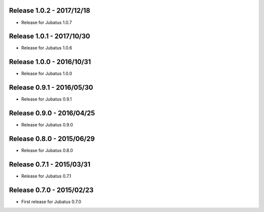 Release 1.0.2 - 2017/12/18
--------------------------

* Release for Jubatus 1.0.7

Release 1.0.1 - 2017/10/30
--------------------------

* Release for Jubatus 1.0.6

Release 1.0.0 - 2016/10/31
--------------------------

* Release for Jubatus 1.0.0

Release 0.9.1 - 2016/05/30
--------------------------

* Release for Jubatus 0.9.1

Release 0.9.0 - 2016/04/25
--------------------------

* Release for Jubatus 0.9.0

Release 0.8.0 - 2015/06/29
--------------------------

* Release for Jubatus 0.8.0

Release 0.7.1 - 2015/03/31
--------------------------

* Release for Jubatus 0.7.1

Release 0.7.0 - 2015/02/23
--------------------------

* First release for Jubatus 0.7.0

